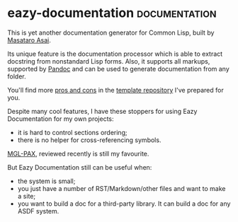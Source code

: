 * eazy-documentation :documentation:
:PROPERTIES:
:Documentation: :)
:Docstrings: :)
:Tests:    :(
:Examples: :)
:RepositoryActivity: :|
:CI:       :(
:END:

This is yet another documentation generator for Common Lisp, built by
[[https://twitter.com/guicho271828][Masataro Asai]].

Its unique feature is the documentation processor which is able to
extract docstring from nonstandard Lisp forms. Also, it supports
all markups, supported by [[https://pandoc.org/][Pandoc]] and can be used to generate
documentation from any folder.

You'll find more [[https://cl-doc-systems.github.io/eazy-documentation/#doc/source/1%20pros-n-cons.rst][pros and cons]] in the [[https://github.com/cl-doc-systems/eazy-documentation][template repository]] I've prepared
for you.

Despite many cool features, I have these stoppers for using Eazy
Documentation for my own projects:

- it is hard to control sections ordering;
- there is no helper for cross-referencing symbols.

[[https://cl-doc-systems.github.io/mgl-pax/][MGL-PAX]], reviewed recently is still my favourite.


But Eazy Documentation still can be useful when:

- the system is small;
- you just have a number of RST/Markdown/other files and want to make a
  site;
- you want to build a doc for a third-party library. It can build a doc
  for any ASDF system.

